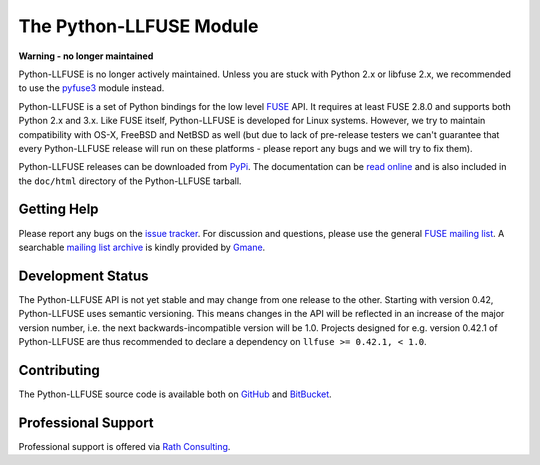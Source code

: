 ..
  NOTE: We cannot use sophisticated ReST syntax (like
  e.g. :file:`foo`) here because this isn't rendered correctly
  by PyPi and/or BitBucket.

The Python-LLFUSE Module
========================


**Warning - no longer maintained**

Python-LLFUSE is no longer actively maintained. Unless you are stuck
with Python 2.x or libfuse 2.x, we recommended to use the pyfuse3_
module instead.


.. start-intro

Python-LLFUSE is a set of Python bindings for the low level FUSE_
API. It requires at least FUSE 2.8.0 and supports both Python 2.x and
3.x. Like FUSE itself, Python-LLFUSE is developed for Linux
systems. However, we try to maintain compatibility with OS-X, FreeBSD
and NetBSD as well (but due to lack of pre-release testers we can't
guarantee that every Python-LLFUSE release will run on these
platforms - please report any bugs and we will try to fix them).

Python-LLFUSE releases can be downloaded from PyPi_. The documentation
can be `read online`__ and is also included in the ``doc/html``
directory of the Python-LLFUSE tarball.


.. _pyfuse3: https://github.com/libfuse/pyfuse3

Getting Help
------------

Please report any bugs on the `issue tracker`_. For discussion and
questions, please use the general `FUSE mailing list`_. A searchable
`mailing list archive`_ is kindly provided by Gmane_.


Development Status
------------------

The Python-LLFUSE API is not yet stable and may change from one
release to the other. Starting with version 0.42, Python-LLFUSE uses
semantic versioning. This means changes in the API will be reflected
in an increase of the major version number, i.e. the next
backwards-incompatible version will be 1.0. Projects designed for
e.g. version 0.42.1 of Python-LLFUSE are thus recommended to declare a
dependency on ``llfuse >= 0.42.1, < 1.0``.


Contributing
------------

The Python-LLFUSE source code is available both on GitHub_ and BitBucket_.


Professional Support
--------------------

Professional support is offered via `Rath Consulting`_.


.. __: http://www.rath.org/llfuse-docs/
.. _FUSE: http://github.com/libfuse/libfuse
.. _FUSE mailing list: https://lists.sourceforge.net/lists/listinfo/fuse-devel
.. _issue tracker: https://bitbucket.org/nikratio/python-llfuse/issues
.. _mailing list archive: http://dir.gmane.org/gmane.comp.file-systems.fuse.devel
.. _Gmane: http://www.gmane.org/
.. _PyPi: https://pypi.python.org/pypi/llfuse/
.. _BitBucket: https://bitbucket.org/nikratio/python-llfuse/
.. _GitHub: https://github.com/python-llfuse/python-llfuse
.. _`Rath Consulting`: http://www.rath-consulting.biz/

